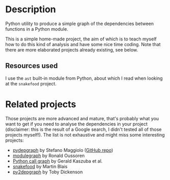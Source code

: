 * Description

Python utility to produce a simple graph of the dependencies between functions
in a Python module.

This is a simple home-made project, the aim of which is to teach myself how to
do this kind of analysis and have some nice time coding. Note that there are
more elaborated projects already existing, see below.

** Resources used

I use the =ast= built-in module from Python, about which I read when looking at
the =snakefood= project.

* Related projects

Those projects are more advanced and mature, that's probably what you want to
get if you need to analyse the dependencies in your project (disclaimer: this
is the result of a Google search, I didn't tested all of those projects
myself!). The list is not exhaustive and might miss some interesting projects:
- [[http://blog.poormansmath.net/pydepgraph-a-dependencies-analyzer-for-python/][pydepgraph]] by Stefano Maggiolo ([[https://github.com/stefano-maggiolo/pydepgraph][GitHub repo]])
- [[https://pythonhosted.org/modulegraph/][modulegraph]] by Ronald Oussoren
- [[http://pycallgraph.slowchop.com/en/master/][Python call graph]] by Gerald Kaszuba et al.
- [[http://furius.ca/snakefood/][snakefood]] by Martin Blais
- [[http://www.tarind.com/depgraph.html][py2depgraph]] by Toby Dickenson

